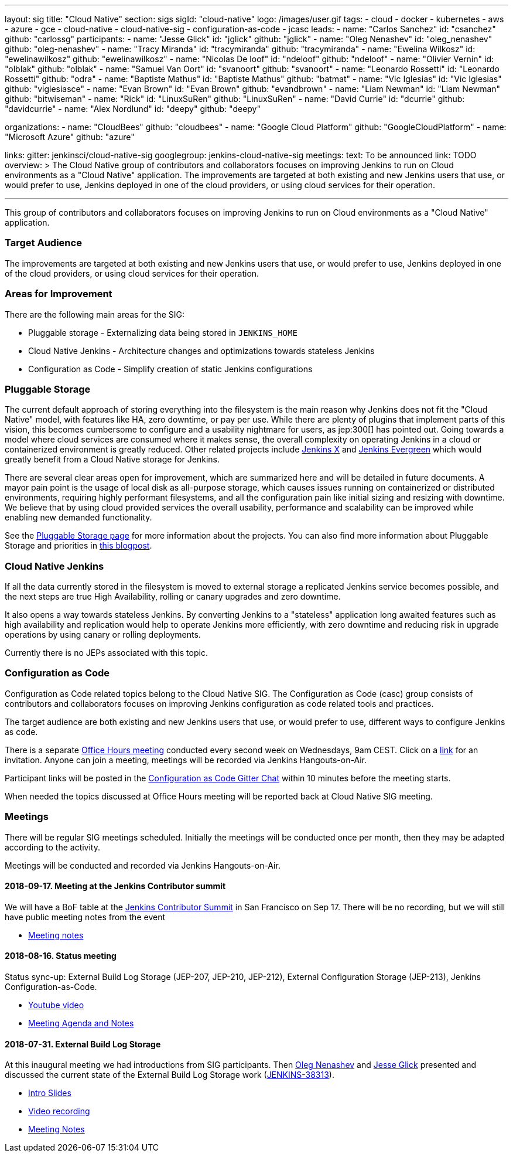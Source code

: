 ---
layout: sig
title: "Cloud Native"
section: sigs
sigId: "cloud-native"
logo: /images/user.gif
tags:
- cloud
- docker
- kubernetes
- aws
- azure
- gce
- cloud-native
- cloud-native-sig
- configuration-as-code
- jcasc
leads:
- name: "Carlos Sanchez"
  id: "csanchez"
  github: "carlossg"
participants:
- name: "Jesse Glick"
  id: "jglick"
  github: "jglick"
- name: "Oleg Nenashev"
  id: "oleg_nenashev"
  github: "oleg-nenashev"
- name: "Tracy Miranda"
  id: "tracymiranda"
  github: "tracymiranda"
- name: "Ewelina Wilkosz"
  id: "ewelinawilkosz"
  github: "ewelinawilkosz"
- name: "Nicolas De loof"
  id: "ndeloof"
  github: "ndeloof"
- name: "Olivier Vernin"
  id: "olblak"
  github: "olblak"
- name: "Samuel Van Oort"
  id: "svanoort"
  github: "svanoort"
- name: "Leonardo Rossetti"
  id: "Leonardo Rossetti"
  github: "odra"
- name: "Baptiste Mathus"
  id: "Baptiste Mathus"
  github: "batmat"
- name: "Vic Iglesias"
  id: "Vic Iglesias"
  github: "viglesiasce"
- name: "Evan Brown"
  id: "Evan Brown"
  github: "evandbrown"
- name: "Liam Newman"
  id: "Liam Newman"
  github: "bitwiseman"
- name: "Rick"
  id: "LinuxSuRen"
  github: "LinuxSuRen"
- name: "David Currie"
  id: "dcurrie"
  github: "davidcurrie"
- name: "Alex Nordlund"
  id: "deepy"
  github: "deepy"

organizations:
- name: "CloudBees"
  github: "cloudbees"
- name: "Google Cloud Platform"
  github: "GoogleCloudPlatform"
- name: "Microsoft Azure"
  github: "azure"

links:
  gitter: jenkinsci/cloud-native-sig
  googlegroup: jenkins-cloud-native-sig
meetings:
  text: To be announced
  link: TODO
overview: >
  The Cloud Native group of contributors and collaborators focuses on
  improving Jenkins to run on Cloud environments as a "Cloud Native" application.
  The improvements are targeted at both existing and new Jenkins users that use, or would prefer to use,
  Jenkins deployed in one of the cloud providers,
  or using cloud services for their operation.

---

This group of contributors and collaborators focuses on
improving Jenkins to run on Cloud environments as a "Cloud Native" application.

=== Target Audience

The improvements are targeted at both existing and new Jenkins users that use, or would prefer to use,
Jenkins deployed in one of the cloud providers,
or using cloud services for their operation.


=== Areas for Improvement

There are the following main areas for the SIG:

* Pluggable storage - Externalizing data being stored in `JENKINS_HOME`
* Cloud Native Jenkins - Architecture changes and optimizations towards stateless Jenkins
* Configuration as Code - Simplify creation of static Jenkins configurations

=== Pluggable Storage

The current default approach of storing everything into the filesystem is the main reason why Jenkins does not fit the "Cloud Native" model, with features like HA, zero downtime, or pay per use.
While there are plenty of plugins that implement parts of this vision, this becomes cumbersome to configure and a usability nightmare for users, as jep:300[] has pointed out.
Going towards a model where cloud services are consumed where it makes sense, the overall complexity on operating Jenkins in a cloud or containerized environment is greatly reduced.
Other related projects include https://github.com/jenkinsci/jep/tree/master/jep/400[Jenkins X]
and link:https://github.com/jenkins-infra/evergreen[Jenkins Evergreen]
which would greatly benefit from a Cloud Native storage for Jenkins.

There are several clear areas open for improvement, which are summarized here and will be detailed in future documents.
A mayor pain point is the usage of local disk as all-purpose storage, which causes issues running on containerized or distributed environments, requiring highly performant filesystems, and all the configuration pain like initial sizing and resizing with downtime.
We believe that by using cloud provided services the overall usability, performance and scalability can be improved while enabling new demanded functionality.

See the link:pluggable-storage[Pluggable Storage page] for more information about the projects.
You can also find more information about Pluggable Storage and priorities
in link:/blog/2018/07/30/introducing-cloud-native-sig/[this blogpost].

=== Cloud Native Jenkins

If all the data currently stored in the filesystem is moved to external storage a replicated Jenkins service becomes possible,
and the next steps are true High Availability, rolling or canary upgrades and zero downtime.

It also opens a way towards stateless Jenkins.
By converting Jenkins to a "stateless" application long awaited features such as high availability and replication would help to operate Jenkins more efficiently,
with zero downtime and reducing risk in upgrade operations by using canary or rolling deployments.

Currently there is no JEPs associated with this topic.

=== Configuration as Code

Configuration as Code related topics belong to the Cloud Native SIG.
The Configuration as Code (casc) group consists of contributors and collaborators focuses on improving Jenkins configuration as code related tools and practices.

The target audience are both existing and new Jenkins users that use, or would prefer to use,
different ways to configure Jenkins as code.

There is a separate link:https://calendar.google.com/event?action=TEMPLATE&tmeid=a28yZTc0cGdxcHZwcHJ1aWNjZWcyMnU5ZGdfMjAxODA5MTJUMDcwMDAwWiBld2VAcHJhcW1hLm5ldA&tmsrc=ewe%40praqma.net&scp=ALL[Office Hours meeting] conducted every second week on Wednesdays, 9am CEST.
Click on a link:https://calendar.google.com/event?action=TEMPLATE&tmeid=a28yZTc0cGdxcHZwcHJ1aWNjZWcyMnU5ZGdfMjAxODA5MTJUMDcwMDAwWiBld2VAcHJhcW1hLm5ldA&tmsrc=ewe%40praqma.net&scp=ALL[link] for an invitation.
Anyone can join a meeting, meetings will be recorded via Jenkins Hangouts-on-Air.

Participant links will be posted in the link:https://gitter.im/jenkinsci/configuration-as-code-plugin[Configuration as Code Gitter Chat] within 10 minutes before the meeting starts.

When needed the topics discussed at Office Hours meeting will be reported back at Cloud Native SIG meeting.

=== Meetings

There will be regular SIG meetings scheduled.
Initially the meetings will be conducted once per month,
then they may be adapted according to the activity.

Meetings will be conducted and recorded via Jenkins Hangouts-on-Air.

==== 2018-09-17. Meeting at the Jenkins Contributor summit

We will have a BoF table at the link:/2018/07/25/contributor-summit/[Jenkins Contributor Summit]
in San Francisco on Sep 17.
There will be no recording, but we will still have public meeting notes from the event

* link:https://docs.google.com/document/d/1Hw1mpXSpH8BAe2YK5SrCfFuHQLRf__KnjDBK_SbhGls/edit?usp=sharing[Meeting notes]

==== 2018-08-16. Status meeting

Status sync-up: External Build Log Storage (JEP-207, JEP-210, JEP-212),
External Configuration Storage (JEP-213),
Jenkins Configuration-as-Code.

* link:https://www.youtube.com/watch?v=aoJn4AgAEdk[Youtube video]
* link:https://docs.google.com/document/d/1_lciDKHI7iKc6X043eWl1rMCcn_ixVgpwcKRLLu12Ts/edit[Meeting Agenda and Notes]


==== 2018-07-31. External Build Log Storage

At this inaugural meeting we had introductions from SIG participants.
Then link:https://github.com/oleg-nenashev[Oleg Nenashev] and
link:https://github.com/jglick[Jesse Glick] presented  and discussed
the current state of the External Build Log Storage work
(link:https://issues.jenkins-ci.org/browse/JENKINS-38313[JENKINS-38313]).

* link:https://docs.google.com/presentation/d/1wcbvqmOhY0jIrKt_X9XEBfcXe29zycvhoWoI3qgSyDM/[Intro Slides]
* link:https://www.youtube.com/watch?v=9lTOtC9wA_I[Video recording]
* link:https://docs.google.com/document/d/1sWpIOY0jtHMTXa3H58Rmdp7untoTjKnpEfUbwIPdeQk/edit[Meeting Notes]
